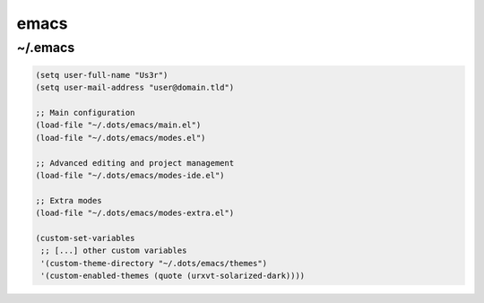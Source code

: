 emacs
=====

~/.emacs
--------

.. code-block:: lisp

   (setq user-full-name "Us3r")
   (setq user-mail-address "user@domain.tld")

   ;; Main configuration
   (load-file "~/.dots/emacs/main.el")
   (load-file "~/.dots/emacs/modes.el")

   ;; Advanced editing and project management
   (load-file "~/.dots/emacs/modes-ide.el")

   ;; Extra modes
   (load-file "~/.dots/emacs/modes-extra.el")

   (custom-set-variables
    ;; [...] other custom variables
    '(custom-theme-directory "~/.dots/emacs/themes")
    '(custom-enabled-themes (quote (urxvt-solarized-dark))))
